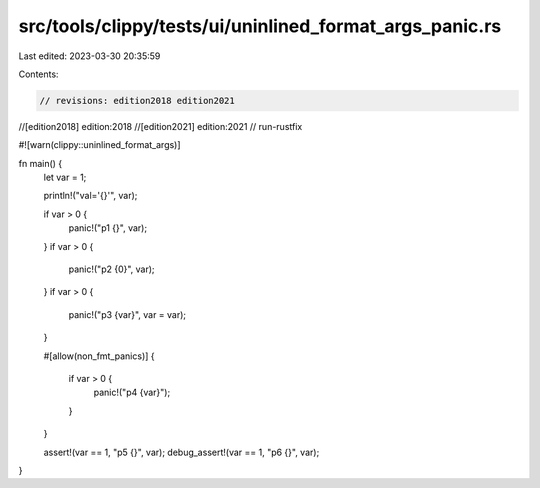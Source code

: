 src/tools/clippy/tests/ui/uninlined_format_args_panic.rs
========================================================

Last edited: 2023-03-30 20:35:59

Contents:

.. code-block:: rs

    // revisions: edition2018 edition2021
//[edition2018] edition:2018
//[edition2021] edition:2021
// run-rustfix

#![warn(clippy::uninlined_format_args)]

fn main() {
    let var = 1;

    println!("val='{}'", var);

    if var > 0 {
        panic!("p1 {}", var);
    }
    if var > 0 {
        panic!("p2 {0}", var);
    }
    if var > 0 {
        panic!("p3 {var}", var = var);
    }

    #[allow(non_fmt_panics)]
    {
        if var > 0 {
            panic!("p4 {var}");
        }
    }

    assert!(var == 1, "p5 {}", var);
    debug_assert!(var == 1, "p6 {}", var);
}


